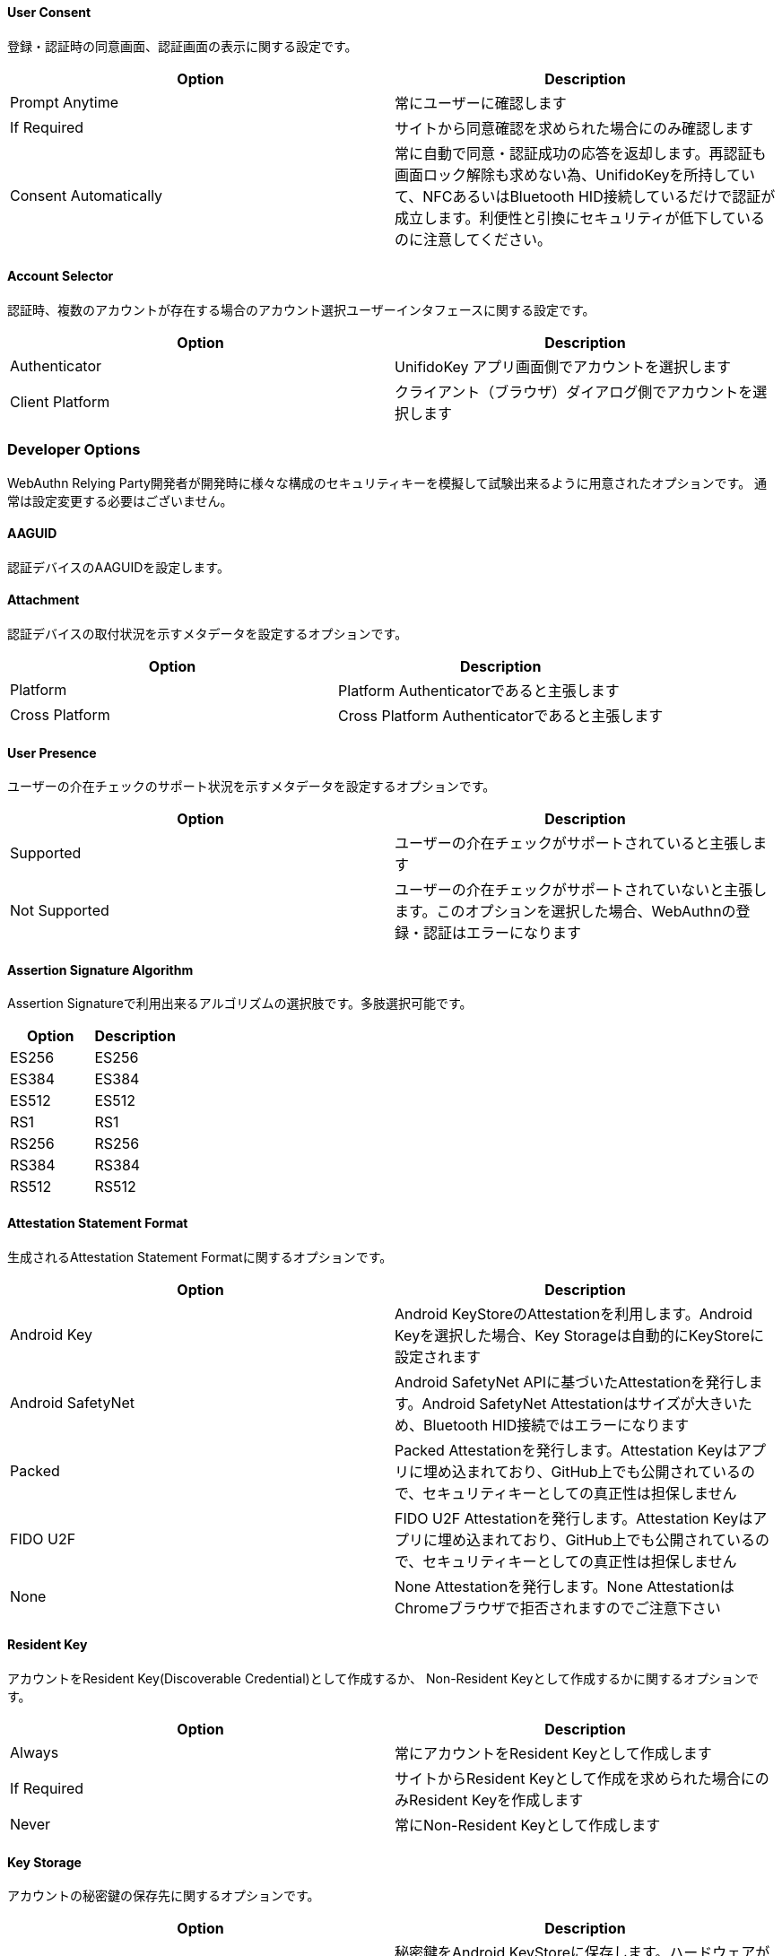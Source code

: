 ==== User Consent

登録・認証時の同意画面、認証画面の表示に関する設定です。

|==================================================================
| Option                | Description

| Prompt Anytime        | 常にユーザーに確認します
| If Required           | サイトから同意確認を求められた場合にのみ確認します
| Consent Automatically | 常に自動で同意・認証成功の応答を返却します。再認証も画面ロック解除も求めない為、UnifidoKeyを所持していて、NFCあるいはBluetooth HID接続しているだけで認証が成立します。利便性と引換にセキュリティが低下しているのに注意してください。
|==================================================================


==== Account Selector

認証時、複数のアカウントが存在する場合のアカウント選択ユーザーインタフェースに関する設定です。

|==================================================================
| Option                 | Description

| Authenticator          | UnifidoKey アプリ画面側でアカウントを選択します
| Client Platform        | クライアント（ブラウザ）ダイアログ側でアカウントを選択します
|==================================================================


=== Developer Options

WebAuthn Relying Party開発者が開発時に様々な構成のセキュリティキーを模擬して試験出来るように用意されたオプションです。
通常は設定変更する必要はございません。

==== AAGUID

認証デバイスのAAGUIDを設定します。

==== Attachment

認証デバイスの取付状況を示すメタデータを設定するオプションです。

|==================================================================
| Option                 | Description

| Platform               | Platform Authenticatorであると主張します
| Cross Platform         | Cross Platform Authenticatorであると主張します
|==================================================================


==== User Presence

ユーザーの介在チェックのサポート状況を示すメタデータを設定するオプションです。

|==================================================================
| Option                 | Description

| Supported              | ユーザーの介在チェックがサポートされていると主張します
| Not Supported          | ユーザーの介在チェックがサポートされていないと主張します。このオプションを選択した場合、WebAuthnの登録・認証はエラーになります
|==================================================================

==== Assertion Signature Algorithm

Assertion Signatureで利用出来るアルゴリズムの選択肢です。多肢選択可能です。

|==================================================================
| Option                | Description

| ES256                 | ES256
| ES384                 | ES384
| ES512                 | ES512
| RS1                   | RS1
| RS256                 | RS256
| RS384                 | RS384
| RS512                 | RS512
|==================================================================

==== Attestation Statement Format

生成されるAttestation Statement Formatに関するオプションです。

|==================================================================
| Option                | Description

| Android Key           | Android KeyStoreのAttestationを利用します。Android Keyを選択した場合、Key Storageは自動的にKeyStoreに設定されます
| Android SafetyNet     | Android SafetyNet APIに基づいたAttestationを発行します。Android SafetyNet Attestationはサイズが大きいため、Bluetooth HID接続ではエラーになります
| Packed                | Packed Attestationを発行します。Attestation Keyはアプリに埋め込まれており、GitHub上でも公開されているので、セキュリティキーとしての真正性は担保しません
| FIDO U2F              | FIDO U2F Attestationを発行します。Attestation Keyはアプリに埋め込まれており、GitHub上でも公開されているので、セキュリティキーとしての真正性は担保しません
| None                  | None Attestationを発行します。None AttestationはChromeブラウザで拒否されますのでご注意下さい
|==================================================================

==== Resident Key

アカウントをResident Key(Discoverable Credential)として作成するか、
Non-Resident Keyとして作成するかに関するオプションです。

|==================================================================
| Option                | Description

| Always                | 常にアカウントをResident Keyとして作成します
| If Required           | サイトからResident Keyとして作成を求められた場合にのみResident Keyを作成します
| Never                 | 常にNon-Resident Keyとして作成します
|==================================================================

==== Key Storage

アカウントの秘密鍵の保存先に関するオプションです。

|==================================================================
| Option                 | Description

| KeyStore               | 秘密鍵をAndroid KeyStoreに保存します。ハードウェアが対応している場合、TEE上に保存されます
| Database               | 秘密鍵をデータベースに保存します
|==================================================================

